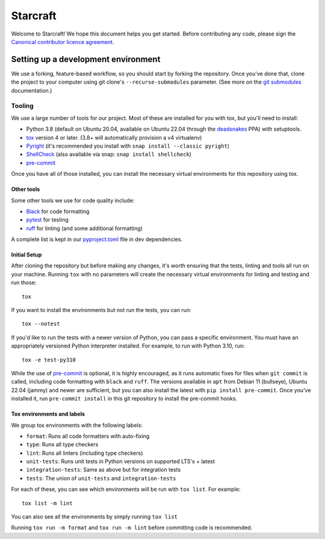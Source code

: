 *********
Starcraft
*********

Welcome to Starcraft! We hope this document helps you get started. Before
contributing any code, please sign the `Canonical contributor licence
agreement`_.

Setting up a development environment
------------------------------------
We use a forking, feature-based workflow, so you should start by forking the
repository. Once you've done that, clone the project to your computer using git
clone's ``--recurse-submodules`` parameter. (See more on the `git submodules`_
documentation.)

Tooling
=======
We use a large number of tools for our project. Most of these are installed for
you with tox, but you'll need to install:

- Python 3.8 (default on Ubuntu 20.04, available on Ubuntu 22.04 through the
  deadsnakes_ PPA) with setuptools.
- tox_ version 4 or later. (3.8+ will automatically provision a v4 virtualenv)
- Pyright_ (it's recommended you install with ``snap install --classic
  pyright``)
- ShellCheck_  (also available via snap: ``snap install shellcheck``)
- pre-commit_

Once you have all of those installed, you can install the necessary virtual
environments for this repository using tox.

Other tools
###########
Some other tools we use for code quality include:

- Black_ for code formatting
- pytest_ for testing
- ruff_ for linting (and some additional formatting)

A complete list is kept in our pyproject.toml_ file in dev dependencies.

Initial Setup
#############

After cloning the repository but before making any changes, it's worth ensuring
that the tests, linting and tools all run on your machine. Running ``tox`` with
no parameters will create the necessary virtual environments for linting and
testing and run those::

    tox

If you want to install the environments but not run the tests, you can run::

    tox --notest

If you'd like to run the tests with a newer version of Python, you can pass a
specific environment. You must have an appropriately versioned Python
interpreter installed. For example, to run with Python 3.10, run::

    tox -e test-py310

While the use of pre-commit_ is optional, it is highly encouraged, as it runs
automatic fixes for files when ``git commit`` is called, including code
formatting with ``black`` and ``ruff``.  The versions available in ``apt`` from
Debian 11 (bullseye), Ubuntu 22.04 (jammy) and newer are sufficient, but you can
also install the latest with ``pip install pre-commit``. Once you've installed
it, run ``pre-commit install`` in this git repository to install the pre-commit
hooks.

Tox environments and labels
###########################

We group tox environments with the following labels:

* ``format``: Runs all code formatters with auto-fixing
* ``type``: Runs all type checkers
* ``lint``: Runs all linters (including type checkers)
* ``unit-tests``: Runs unit tests in Python versions on supported LTS's + latest
* ``integration-tests``: Same as above but for integration tests
* ``tests``: The union of ``unit-tests`` and ``integration-tests``

For each of these, you can see which environments will be run with ``tox list``.
For example::

    tox list -m lint

You can also see all the environments by simply running ``tox list``

Running ``tox run -m format`` and ``tox run -m lint`` before committing code is
recommended.

.. _Black: https://black.readthedocs.io
.. _`Canonical contributor licence agreement`: http://www.ubuntu.com/legal/contributors/
.. _deadsnakes: https://launchpad.net/~deadsnakes/+archive/ubuntu/ppa
.. _`git submodules`: https://git-scm.com/book/en/v2/Git-Tools-Submodules#_cloning_submodules
.. _pre-commit: https://pre-commit.com/
.. _pyproject.toml: ./pyproject.toml
.. _Pyright: https://github.com/microsoft/pyright
.. _pytest: https://pytest.org
.. _ruff: https://github.com/charliermarsh/ruff
.. _ShellCheck: https://www.shellcheck.net/
.. _tox: https://tox.wiki
